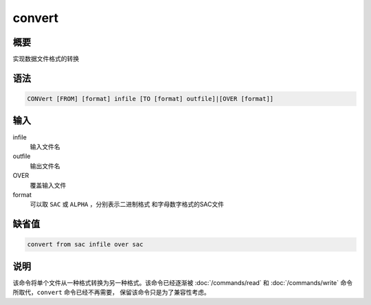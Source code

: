 convert
=======

概要
----

实现数据文件格式的转换

语法
----

.. code:: bash

    CONVert [FROM] [format] infile [TO [format] outfile]|[OVER [format]]

输入
----

infile
    输入文件名

outfile
    输出文件名

OVER
    覆盖输入文件

format
    可以取 ``SAC`` 或 ``ALPHA`` ，分别表示二进制格式
    和字母数字格式的SAC文件

缺省值
------

.. code:: bash

    convert from sac infile over sac

说明
----

该命令将单个文件从一种格式转换为另一种格式。该命令已经逐渐被
:doc:`/commands/read`  和 :doc:`/commands/write` 
命令所取代，\ ``convert`` 命令已经不再需要，
保留该命令只是为了兼容性考虑。
